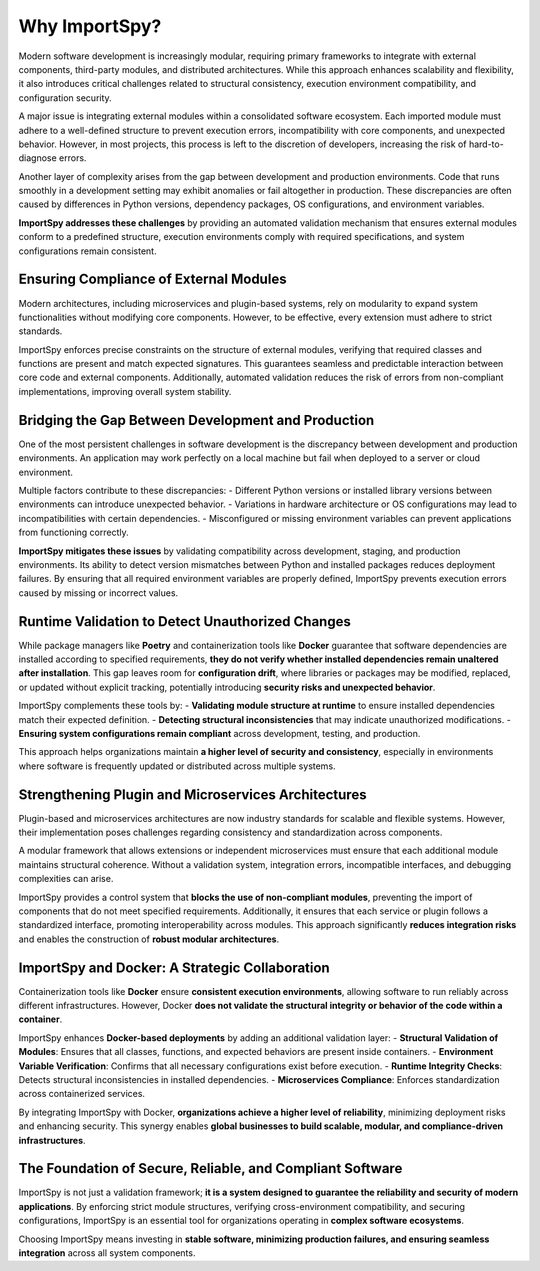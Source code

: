 Why ImportSpy?
==============

Modern software development is increasingly modular, requiring primary frameworks to integrate 
with external components, third-party modules, and distributed architectures. 
While this approach enhances scalability and flexibility, it also introduces critical challenges related
to structural consistency, execution environment compatibility, and configuration security.

A major issue is integrating external modules within a consolidated software ecosystem.
Each imported module must adhere to a well-defined structure to prevent execution errors,
incompatibility with core components, and unexpected behavior. However, in most projects,
this process is left to the discretion of developers, increasing the risk of hard-to-diagnose errors.

Another layer of complexity arises from the gap between development and production environments.
Code that runs smoothly in a development setting may exhibit anomalies or fail altogether in production.
These discrepancies are often caused by differences in Python versions, dependency packages, 
OS configurations, and environment variables.

**ImportSpy addresses these challenges** by providing an automated validation mechanism that 
ensures external modules conform to a predefined structure, execution environments comply with required
specifications, and system configurations remain consistent.

Ensuring Compliance of External Modules
---------------------------------------

Modern architectures, including microservices and plugin-based systems, rely on modularity to expand 
system functionalities without modifying core components. However, to be effective, every extension 
must adhere to strict standards.

ImportSpy enforces precise constraints on the structure of external modules, verifying that required 
classes and functions are present and match expected signatures. This guarantees seamless and 
predictable interaction between core code and external components. Additionally, automated validation 
reduces the risk of errors from non-compliant implementations, improving overall system stability.

Bridging the Gap Between Development and Production
---------------------------------------------------

One of the most persistent challenges in software development is the discrepancy between 
development and production environments. An application may work perfectly on a local machine 
but fail when deployed to a server or cloud environment.

Multiple factors contribute to these discrepancies:
- Different Python versions or installed library versions between environments can introduce unexpected 
behavior.
- Variations in hardware architecture or OS configurations may lead to incompatibilities with certain 
dependencies.
- Misconfigured or missing environment variables can prevent applications from functioning correctly.

**ImportSpy mitigates these issues** by validating compatibility across development, staging, 
and production environments. Its ability to detect version mismatches between Python and 
installed packages reduces deployment failures. By ensuring that all required environment 
variables are properly defined, ImportSpy prevents execution errors caused by missing or 
incorrect values.

Runtime Validation to Detect Unauthorized Changes
-------------------------------------------------

While package managers like **Poetry** and containerization tools like **Docker** guarantee 
that software dependencies are installed according to specified requirements, **they do not 
verify whether installed dependencies remain unaltered after installation**. This gap leaves 
room for **configuration drift**, where libraries or packages may be modified, replaced, or updated 
without explicit tracking, potentially introducing **security risks and unexpected behavior**.

ImportSpy complements these tools by:
- **Validating module structure at runtime** to ensure installed dependencies match their expected 
definition.
- **Detecting structural inconsistencies** that may indicate unauthorized modifications.
- **Ensuring system configurations remain compliant** across development, testing, and production.

This approach helps organizations maintain **a higher level of security and consistency**, 
especially in environments where software is frequently updated or distributed across multiple systems.

Strengthening Plugin and Microservices Architectures
----------------------------------------------------

Plugin-based and microservices architectures are now industry standards for scalable and 
flexible systems. However, their implementation poses challenges regarding consistency and 
standardization across components.

A modular framework that allows extensions or independent microservices must ensure that each 
additional module maintains structural coherence. Without a validation system, integration errors, 
incompatible interfaces, and debugging complexities can arise.

ImportSpy provides a control system that **blocks the use of non-compliant modules**, preventing 
the import of components that do not meet specified requirements. Additionally, it ensures that 
each service or plugin follows a standardized interface, promoting interoperability across modules.
This approach significantly **reduces integration risks** and enables the construction of 
**robust modular architectures**.

ImportSpy and Docker: A Strategic Collaboration
-----------------------------------------------

Containerization tools like **Docker** ensure **consistent execution environments**, allowing software 
to run reliably across different infrastructures. However, Docker **does not validate the structural 
integrity or behavior of the code within a container**.

ImportSpy enhances **Docker-based deployments** by adding an additional validation layer:
- **Structural Validation of Modules**: Ensures that all classes, functions, and expected 
behaviors are present inside containers.
- **Environment Variable Verification**: Confirms that all necessary configurations 
exist before execution.
- **Runtime Integrity Checks**: Detects structural inconsistencies in installed dependencies.
- **Microservices Compliance**: Enforces standardization across containerized services.

By integrating ImportSpy with Docker, **organizations achieve a higher level of reliability**, 
minimizing deployment risks and enhancing security. This synergy enables **global businesses to build 
scalable, modular, and compliance-driven infrastructures**.

The Foundation of Secure, Reliable, and Compliant Software
----------------------------------------------------------

ImportSpy is not just a validation framework; **it is a system designed to guarantee the reliability 
and security of modern applications**. 
By enforcing strict module structures, verifying cross-environment compatibility, and 
securing configurations, ImportSpy is an essential tool for organizations operating 
in **complex software ecosystems**.

Choosing ImportSpy means investing in **stable software, minimizing production failures, 
and ensuring seamless integration** across all system components.

